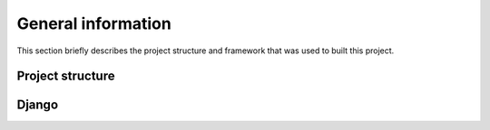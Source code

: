 .. _general_index:

===================
General information
===================

This section briefly describes the project structure and framework that was
used to built this project.


Project structure
=================


Django
======
